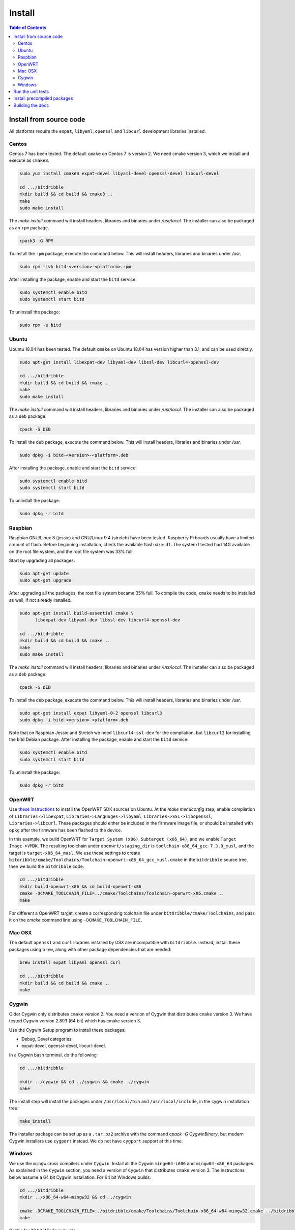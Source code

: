 .. Copyright 2018 by Andrei Radulescu-Banu.

   Licensed under the Apache License, Version 2.0 (the "License");
   you may not use this file except in compliance with the License.
   You may obtain a copy of the License at
 
     http://www.apache.org/licenses/LICENSE-2.0

   Unless required by applicable law or agreed to in writing, software
   distributed under the License is distributed on an "AS IS" BASIS,
   WITHOUT WARRANTIES OR CONDITIONS OF ANY KIND, either express or implied.
   See the License for the specific language governing permissions and
   limitations under the License.

*******
Install
*******

.. index::
   single: build
   single: install

.. contents:: Table of Contents

Install from source code
========================

All platforms require the ``expat``, ``libyaml``, ``openssl`` and ``libcurl`` development libraries installed.

.. To do: include libmicrohttpd and libmicrohttpd-devel once we need it.

Centos
------
Centos 7 has been tested. The default ``cmake`` on Centos 7 is version 2. We need cmake version 3, which we install and execute as ``cmake3``.

.. code-block:: none

   sudo yum install cmake3 expat-devel libyaml-devel openssl-devel libcurl-devel

   cd .../bitdribble
   mkdir build && cd build && cmake3 ..
   make
   sudo make install

The *make install* command will install headers, libraries and binaries under */usr/local*. The installer can also be packaged as an ``rpm`` package.

.. code-block:: none

   cpack3 -G RPM

To install the ``rpm`` package, execute the command below. This will install headers, libraries and binaries under */usr*.

.. code-block:: none

   sudo rpm -ivh bitd-<version>-<platform>.rpm

After installing the package, enable and start the ``bitd`` service:

.. code-block:: none

   sudo systemctl enable bitd
   sudo systemctl start bitd

To uninstall the package:

.. code-block:: none

   sudo rpm -e bitd


Ubuntu
------
Ubuntu 18.04 has been tested. The default ``cmake`` on Ubuntu 18.04 has version higher than 3.1, and can be used directly.

.. code-block:: none

  sudo apt-get install libexpat-dev libyaml-dev libssl-dev libcurl4-openssl-dev

  cd .../bitdribble
  mkdir build && cd build && cmake ..
  make
  sudo make install

The *make install* command will install headers, libraries and binaries under */usr/local*. The installer can also be packaged as a ``deb`` package:

.. code-block:: none

   cpack -G DEB

To install the ``deb`` package, execute the command below. This will install headers, libraries and binaries under */usr*.

.. code-block:: none

   sudo dpkg -i bitd-<version>-<platform>.deb

After installing the package, enable and start the ``bitd`` service:

.. code-block:: none

   sudo systemctl enable bitd
   sudo systemctl start bitd

To uninstall the package:

.. code-block:: none

   sudo dpkg -r bitd

Raspbian
--------
Raspbian GNU/Linux 8 (jessie) and GNU/Linux 9.4 (stretch) have been tested. Raspberry Pi boards usually have a limited amount of flash. Before beginning installation, check the available flash size: ``df``. The system I tested had 14G available on the root file system, and the root file system was 33% full.

Start by upgrading all packages:

.. code-block:: none
   
   sudo apt-get update
   sudo apt-get upgrade

After upgrading all the packages, the root file system became 35% full. To compile the code, ``cmake`` needs to be installed as well, if not already installed.

.. code-block:: none

  sudo apt-get install build-essential cmake \
	libexpat-dev libyaml-dev libssl-dev libcurl4-openssl-dev

  cd .../bitdribble
  mkdir build && cd build && cmake ..
  make
  sudo make install

The *make install* command will install headers, libraries and binaries under */usr/local*. The installer can also be packaged as a ``deb`` package:

.. code-block:: none

   cpack -G DEB

To install the ``deb`` package, execute the command below. This will install headers, libraries and binaries under */usr*.

.. code-block:: none

   sudo apt-get install expat libyaml-0-2 openssl libcurl3
   sudo dpkg -i bitd-<version>-<platform>.deb

Note that on Raspbian Jessie and Stretch we need ``libcurl4-ssl-dev`` for the compilation, but ``libcurl3`` for installing the bitd Debian package. After installing the package, enable and start the ``bitd`` service:

.. code-block:: none

   sudo systemctl enable bitd
   sudo systemctl start bitd

To uninstall the package:

.. code-block:: none

   sudo dpkg -r bitd

OpenWRT
-------
Use `these instructions <https://wiki.openwrt.org/doc/howto/buildroot.exigence>`_ to install the OpenWRT SDK sources on Ubuntu. At the *make menuconfig* step, enable compilation of ``Libraries->libexpat``, ``Libraries->Languages->libyaml``, ``Libraries->SSL->libopenssl``, ``Libraries->libcurl``. These packages should either be included in the firmware image file, or should be installed with ``opkg`` after the firmware has been flashed to the device.

In this example, we build OpenWRT for ``Target System (x86)``, ``Subtarget (x86_64)``, and we enable ``Target Image->VMDK``. The resulting toolchain under ``openwrt/staging_dir`` is ``toolchain-x86_64_gcc-7.3.0_musl``, and the target is ``target-x86_64_musl``. We use these settings to create ``bitdribble/cmake/Toolchains/Toolchain-openwrt-x86_64_gcc_musl.cmake`` in the ``bitdribble`` source tree, then we build the ``bitdribble`` code:

.. code-block:: none

   cd .../bitdribble
   mkdir build-openwrt-x86 && cd build-openwrt-x86 
   cmake -DCMAKE_TOOLCHAIN_FILE=../cmake/Toolchains/Toolchain-openwrt-x86.cmake ..
   make

For different a OpenWRT target, create a corresponding toolchain file under ``bitdribble/cmake/Toolchains``, and pass it on the *cmake* command line using ``-DCMAKE_TOOLCHAIN_FILE``.

Mac OSX
-------
The default ``openssl`` and ``curl`` libraries installed by OSX are incompatible with ``bitdribble``. Instead, install these packages using ``brew``, along with other package dependencies that are needed:

.. code-block:: none

   brew install expat libyaml openssl curl

   cd .../bitdribble
   mkdir build && cd build && cmake ..
   make

Cygwin 
------
Older Cygwin only distributes ``cmake`` version 2. You need a version of Cygwin that distributes ``cmake`` version 3. We have tested Cygwin version 2.893 (64 bit) which has cmake version 3. 

Use the Cygwin Setup program to install these packages:

- Debug, Devel categories

- expat-devel, openssl-devel, libcurl-devel. 

In a Cygwin bash terminal, do the following:

.. code-block:: none

   cd .../bitdribble

   mkdir ../cygwin && cd ../cygwin && cmake ../cygwin
   make

The install step will install the packages under ``/usr/local/bin`` and ``/usr/local/include``, in the cygwin installation tree:

.. code-block:: none

   make install

The installer package can be set up as a ``.tar.bz2`` archive with the command *cpack -G CygwinBinary*, but modern Cygwin installers use ``cygport`` instead. We do not have ``cygport`` support at this time.

Windows
-------
We use the ``mingw`` cross compilers under ``Cygwin``. Install all the Cygwin ``mingw64-i686`` and ``mingw64-x86_64`` packages. As explained in the ``Cygwin`` section, you need a version of ``Cygwin`` that distributes ``cmake`` version 3. The instructions below assume a 64 bit Cygwin installation. For 64 bit Windows builds:

.. code-block:: none

   cd .../bitdribble
   mkdir ../x86_64-w64-mingw32 && cd ../cygwin

   cmake -DCMAKE_TOOLCHAIN_FILE=../bitdribble/cmake/Toolchains/Toolchain-x86_64-w64-mingw32.cmake ../bitdribble
   make

Or this for 32 bit Windows builds:

.. code-block:: none

   cd .../bitdribble
   mkdir ../i686-w64-mingw32 && cd ../cygwin

   cmake -DCMAKE_TOOLCHAIN_FILE=../bitdribble/cmake/Toolchains/Toolchain-i686-w64-mingw32.cmake ../bitdribble
   make


The install step will install the packages under ``/usr/local/bin`` and ``/usr/local/include``, in the cygwin installation tree. Note that the ``expat``, ``libyaml``, ``ssl`` and ``curl`` libraries are dependencies and need to be manually copied in the ``PATH``.

.. code-block:: none

   make install

Run the unit tests
==================
After compiling from sources, and before ``make install``, you can optionally run the unit tests:

.. code-block:: none

   make test

You can selectively run some of the tests by executing ``ctest`` instead of ``make test``, passing a substring of the test labels using the ``-R`` argument:

.. code-block:: none

   ctest -R bitd-agent

This command will run all tests with labels containing ``bitd-agent`` as substring. To run all tests except those matchin the substring ``long`` in the test label:

.. code-block:: none

   ctest -E long

These commands will work on all platforms except on Win32 mingw builds, where you must put ``/usr/x86_64-w64-mingw32/sys-root/mingw/bin`` in the ``PATH``:

.. code-block:: none

   export PATH=/usr/x86_64-w64-mingw32/sys-root/mingw/bin:$PATH
   make test
   ctest -R bitd-agent
   ctest -E long

Test labels contain ``bitd-agent`` when the program tested is the ``bitd-agent`` itself. Executing all ``bitd-agent`` tests will cover test modules as well as the ``bitd-agent`` itself. Blocking tests that take multiple seconds to run contain ``long`` in the label, and can be skipped if a quick sanity check test run is desired.

Install precompiled packages
============================
At this point, Bitdribble packages must be manually compiled. Precompiled Bitdribble packages are not available. When an ``rpm`` or ``deb`` package has been compiled, install it with the usual ``rpm`` and ``dpkg`` commands, then enable and start the ``bitd`` service.

.. code-block:: none

   sudo systemctl enable bitd
   sudo systemctl start bitd


Building the docs
=================

Install the ``sphinx`` software and its ``sphinx_rtd_theme``. Check out the ``bitdribble-doc`` git sandbox, cd to ``bitdribble-doc``, and ``make html``. Copy the ``build/html`` folder to a web server (or, if you have key-based ssh access to your web server, customize the ``install`` make rule so that ``make install`` copies the ``build/html`` folder to your web server).

